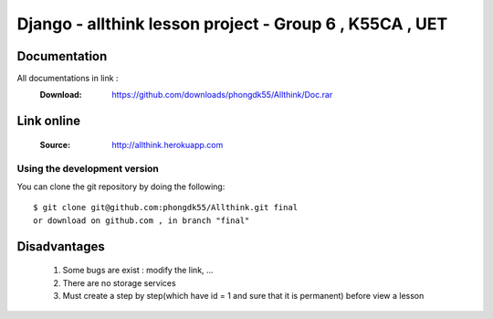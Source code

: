 =========================================================
 Django - allthink lesson project - Group 6 , K55CA , UET 
=========================================================

Documentation
=============

All documentations in link : 
    :Download: https://github.com/downloads/phongdk55/Allthink/Doc.rar

Link online 
===========

    :Source: http://allthink.herokuapp.com

Using the development version
-----------------------------

You can clone the git repository by doing the following::

    $ git clone git@github.com:phongdk55/Allthink.git final
    or download on github.com , in branch "final"
    

Disadvantages 
=============
    1. Some bugs are exist : modify the link, ... 
    2. There are no storage services 
    3. Must create a step by step(which have id = 1 and sure that it is permanent) before view a lesson
